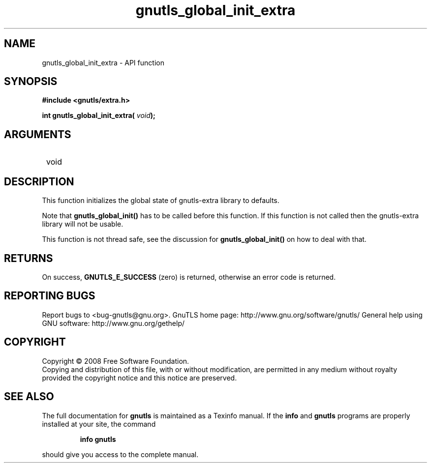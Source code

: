 .\" DO NOT MODIFY THIS FILE!  It was generated by gdoc.
.TH "gnutls_global_init_extra" 3 "3.0.2" "gnutls" "gnutls"
.SH NAME
gnutls_global_init_extra \- API function
.SH SYNOPSIS
.B #include <gnutls/extra.h>
.sp
.BI "int gnutls_global_init_extra( " void ");"
.SH ARGUMENTS
.IP " void" 12
.SH "DESCRIPTION"

This function initializes the global state of gnutls\-extra library
to defaults.

Note that \fBgnutls_global_init()\fP has to be called before this
function.  If this function is not called then the gnutls\-extra
library will not be usable.

This function is not thread safe, see the discussion for
\fBgnutls_global_init()\fP on how to deal with that.
.SH "RETURNS"
On success, \fBGNUTLS_E_SUCCESS\fP (zero) is returned,
otherwise an error code is returned.
.SH "REPORTING BUGS"
Report bugs to <bug-gnutls@gnu.org>.
GnuTLS home page: http://www.gnu.org/software/gnutls/
General help using GNU software: http://www.gnu.org/gethelp/
.SH COPYRIGHT
Copyright \(co 2008 Free Software Foundation.
.br
Copying and distribution of this file, with or without modification,
are permitted in any medium without royalty provided the copyright
notice and this notice are preserved.
.SH "SEE ALSO"
The full documentation for
.B gnutls
is maintained as a Texinfo manual.  If the
.B info
and
.B gnutls
programs are properly installed at your site, the command
.IP
.B info gnutls
.PP
should give you access to the complete manual.
